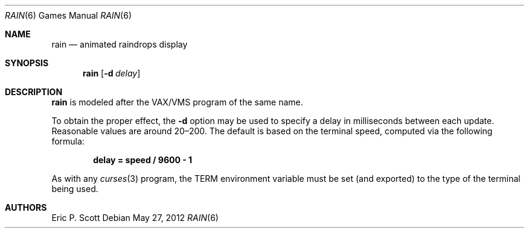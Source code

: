 .\"	$OpenBSD: rain.6,v 1.16 2012/05/27 16:57:14 jmc Exp $
.\"
.\" Copyright (c) 1989, 1993
.\"	The Regents of the University of California.  All rights reserved.
.\"
.\" Redistribution and use in source and binary forms, with or without
.\" modification, are permitted provided that the following conditions
.\" are met:
.\" 1. Redistributions of source code must retain the above copyright
.\"    notice, this list of conditions and the following disclaimer.
.\" 2. Redistributions in binary form must reproduce the above copyright
.\"    notice, this list of conditions and the following disclaimer in the
.\"    documentation and/or other materials provided with the distribution.
.\" 3. Neither the name of the University nor the names of its contributors
.\"    may be used to endorse or promote products derived from this software
.\"    without specific prior written permission.
.\"
.\" THIS SOFTWARE IS PROVIDED BY THE REGENTS AND CONTRIBUTORS ``AS IS'' AND
.\" ANY EXPRESS OR IMPLIED WARRANTIES, INCLUDING, BUT NOT LIMITED TO, THE
.\" IMPLIED WARRANTIES OF MERCHANTABILITY AND FITNESS FOR A PARTICULAR PURPOSE
.\" ARE DISCLAIMED.  IN NO EVENT SHALL THE REGENTS OR CONTRIBUTORS BE LIABLE
.\" FOR ANY DIRECT, INDIRECT, INCIDENTAL, SPECIAL, EXEMPLARY, OR CONSEQUENTIAL
.\" DAMAGES (INCLUDING, BUT NOT LIMITED TO, PROCUREMENT OF SUBSTITUTE GOODS
.\" OR SERVICES; LOSS OF USE, DATA, OR PROFITS; OR BUSINESS INTERRUPTION)
.\" HOWEVER CAUSED AND ON ANY THEORY OF LIABILITY, WHETHER IN CONTRACT, STRICT
.\" LIABILITY, OR TORT (INCLUDING NEGLIGENCE OR OTHERWISE) ARISING IN ANY WAY
.\" OUT OF THE USE OF THIS SOFTWARE, EVEN IF ADVISED OF THE POSSIBILITY OF
.\" SUCH DAMAGE.
.\"
.\"	@(#)rain.6	8.1 (Berkeley) 5/31/93
.\"
.Dd $Mdocdate: May 27 2012 $
.Dt RAIN 6
.Os
.Sh NAME
.Nm rain
.Nd animated raindrops display
.Sh SYNOPSIS
.Nm rain
.Op Fl d Ar delay
.Sh DESCRIPTION
.Nm
is modeled after the
.Tn VAX/VMS
program of the same name.
.Pp
To obtain the proper effect, the
.Fl d
option may be used to specify a delay in milliseconds between each update.
Reasonable values are around 20\(en200.
The default is based on the terminal speed, computed via the following formula:
.Pp
.Dl delay = speed / 9600 \- 1
.Pp
As with any
.Xr curses 3
program, the
.Ev TERM
environment variable must be set (and exported) to the type of the
terminal being used.
.Sh AUTHORS
Eric P. Scott
